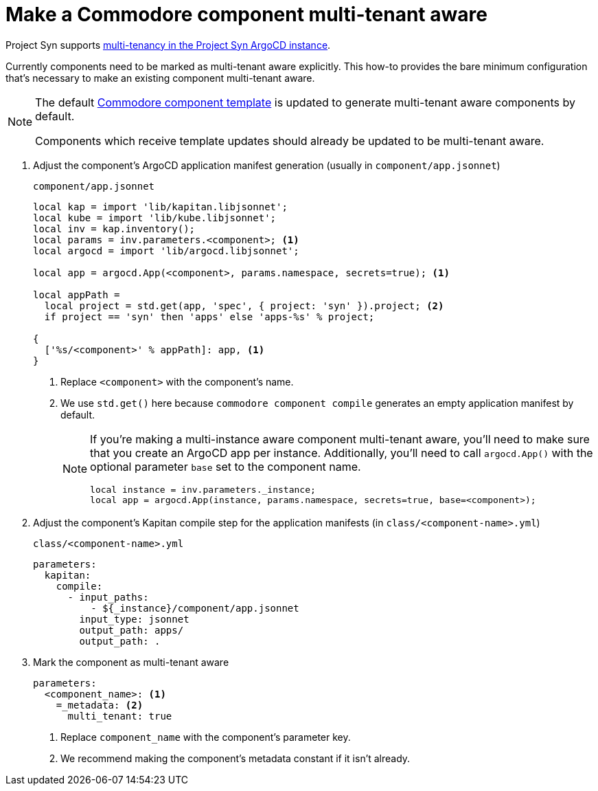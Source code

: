 = Make a Commodore component multi-tenant aware

Project Syn supports xref:explanations/argocd-multitenancy.adoc[multi-tenancy in the Project Syn ArgoCD instance].

Currently components need to be marked as multi-tenant aware explicitly.
This how-to provides the bare minimum configuration that's necessary to make an existing component multi-tenant aware.

[NOTE]
====
The default https://github.com/projectsyn/commodore-component-template[Commodore component template] is updated to generate multi-tenant aware components by default.

Components which receive template updates should already be updated to be multi-tenant aware.
====

. Adjust the component's ArgoCD application manifest generation (usually in `component/app.jsonnet`)
+
.`component/app.jsonnet`
[source,jsonnet]
----
local kap = import 'lib/kapitan.libjsonnet';
local kube = import 'lib/kube.libjsonnet';
local inv = kap.inventory();
local params = inv.parameters.<component>; <1>
local argocd = import 'lib/argocd.libjsonnet';

local app = argocd.App(<component>, params.namespace, secrets=true); <1>

local appPath =
  local project = std.get(app, 'spec', { project: 'syn' }).project; <2>
  if project == 'syn' then 'apps' else 'apps-%s' % project;

{
  ['%s/<component>' % appPath]: app, <1>
}
----
<1> Replace `<component>` with the component's name.
<2> We use `std.get()` here because `commodore component compile` generates an empty application manifest by default.
+
[NOTE]
====
If you're making a multi-instance aware component multi-tenant aware, you'll need to make sure that you create an ArgoCD app per instance.
Additionally, you'll need to call `argocd.App()` with the optional parameter `base` set to the component name.

[source,jsonnet]
----
local instance = inv.parameters._instance;
local app = argocd.App(instance, params.namespace, secrets=true, base=<component>);
----
====

. Adjust the component's Kapitan compile step for the application manifests (in `class/<component-name>.yml`)
+
.`class/<component-name>.yml`
[source,yaml]
----
parameters:
  kapitan:
    compile:
      - input_paths:
          - ${_instance}/component/app.jsonnet
        input_type: jsonnet
        output_path: apps/
        output_path: .
----

. Mark the component as multi-tenant aware
+
[source,yaml]
----
parameters:
  <component_name>: <1>
    =_metadata: <2>
      multi_tenant: true
----
<1> Replace `component_name` with the component's parameter key.
<2> We recommend making the component's metadata constant if it isn't already.
